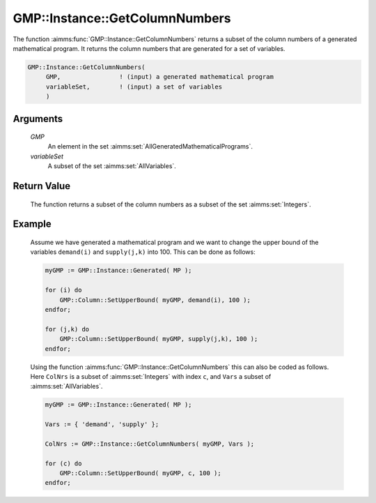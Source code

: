 .. aimms:function:: GMP::Instance::GetColumnNumbers(GMP, variableSet)

.. _GMP::Instance::GetColumnNumbers:

GMP::Instance::GetColumnNumbers
===============================

The function :aimms:func:`GMP::Instance::GetColumnNumbers` returns a subset of the
column numbers of a generated mathematical program. It returns the
column numbers that are generated for a set of variables.

.. code-block:: aimms

    GMP::Instance::GetColumnNumbers(
         GMP,                ! (input) a generated mathematical program
         variableSet,        ! (input) a set of variables
         )

Arguments
---------

    *GMP*
        An element in the set :aimms:set:`AllGeneratedMathematicalPrograms`.

    *variableSet*
        A subset of the set :aimms:set:`AllVariables`.

Return Value
------------

    The function returns a subset of the column numbers as a subset of the
    set :aimms:set:`Integers`.

Example
-------

    Assume we have generated a mathematical program and we want to change
    the upper bound of the variables ``demand(i)`` and ``supply(j,k)`` into
    100. This can be done as follows: 

    .. code-block:: aimms

               myGMP := GMP::Instance::Generated( MP );

               for (i) do
                   GMP::Column::SetUpperBound( myGMP, demand(i), 100 );
               endfor;

               for (j,k) do
                   GMP::Column::SetUpperBound( myGMP, supply(j,k), 100 );
               endfor;

    Using the function
    :aimms:func:`GMP::Instance::GetColumnNumbers` this can also be coded as follows.
    Here ``ColNrs`` is a subset of :aimms:set:`Integers` with index ``c``, and ``Vars``
    a subset of :aimms:set:`AllVariables`. 

    .. code-block:: aimms

               myGMP := GMP::Instance::Generated( MP );

               Vars := { 'demand', 'supply' };

               ColNrs := GMP::Instance::GetColumnNumbers( myGMP, Vars );

               for (c) do
                   GMP::Column::SetUpperBound( myGMP, c, 100 );
               endfor;

.. seealso::

    The functions :aimms:func:`GMP::Instance::Generate`, :aimms:func:`GMP::Instance::GetNumberOfColumns`, :aimms:func:`GMP::Instance::GetRowNumbers`, :aimms:func:`GMP::Instance::GetObjectiveColumnNumber` and :aimms:func:`GMP::Instance::GetObjectiveRowNumber`.
